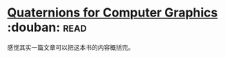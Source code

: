 * [[https://book.douban.com/subject/6831294/][Quaternions for Computer Graphics]]    :douban::read:
感觉其实一篇文章可以把这本书的内容概括完。
